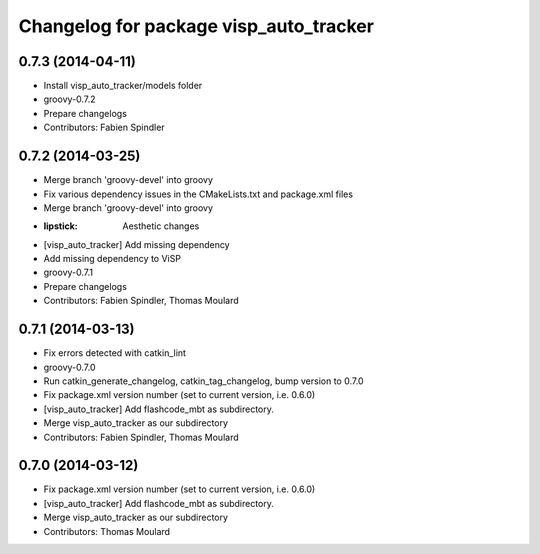 ^^^^^^^^^^^^^^^^^^^^^^^^^^^^^^^^^^^^^^^
Changelog for package visp_auto_tracker
^^^^^^^^^^^^^^^^^^^^^^^^^^^^^^^^^^^^^^^

0.7.3 (2014-04-11)
------------------
* Install visp_auto_tracker/models folder
* groovy-0.7.2
* Prepare changelogs
* Contributors: Fabien Spindler

0.7.2 (2014-03-25)
------------------
* Merge branch 'groovy-devel' into groovy
* Fix various dependency issues in the CMakeLists.txt and package.xml files
* Merge branch 'groovy-devel' into groovy
* :lipstick: Aesthetic changes
* [visp_auto_tracker] Add missing dependency
* Add missing dependency to ViSP
* groovy-0.7.1
* Prepare changelogs
* Contributors: Fabien Spindler, Thomas Moulard

0.7.1 (2014-03-13)
------------------
* Fix errors detected with catkin_lint
* groovy-0.7.0
* Run catkin_generate_changelog, catkin_tag_changelog, bump version to 0.7.0
* Fix package.xml version number (set to current version, i.e. 0.6.0)
* [visp_auto_tracker] Add flashcode_mbt as subdirectory.
* Merge visp_auto_tracker as our subdirectory
* Contributors: Fabien Spindler, Thomas Moulard

0.7.0 (2014-03-12)
------------------
* Fix package.xml version number (set to current version, i.e. 0.6.0)
* [visp_auto_tracker] Add flashcode_mbt as subdirectory.
* Merge visp_auto_tracker as our subdirectory
* Contributors: Thomas Moulard
